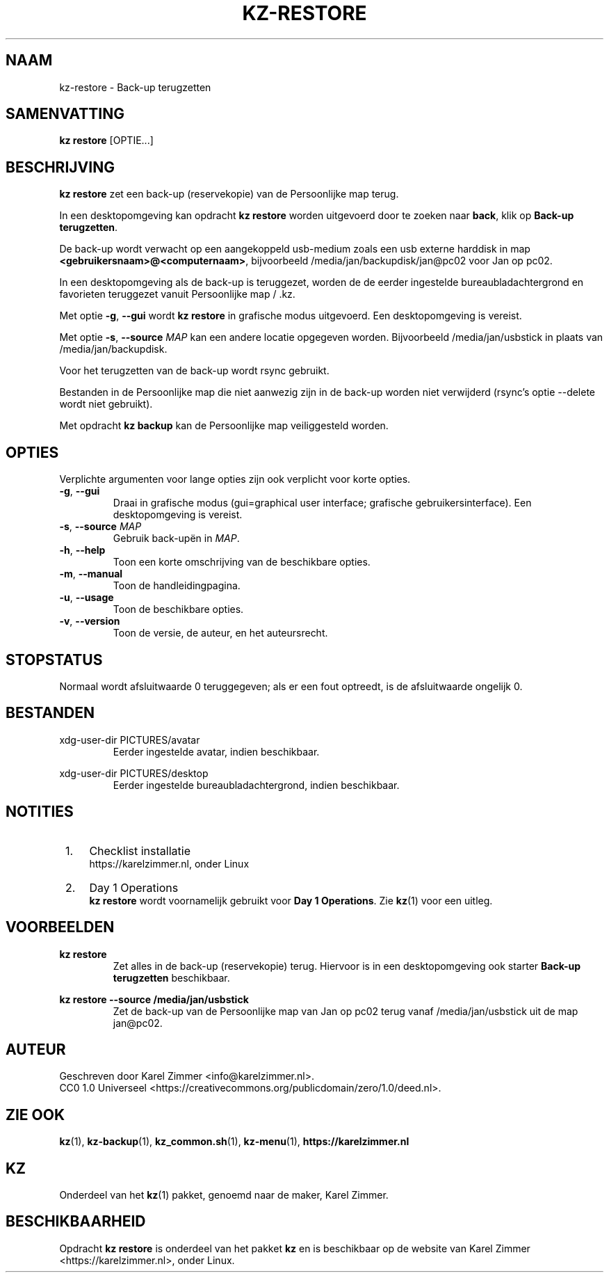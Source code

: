 .\"############################################################################
.\"# SPDX-FileComment: Man page for kz-restore
.\"#
.\"# SPDX-FileCopyrightText: Karel Zimmer <info@karelzimmer.nl>
.\"# SPDX-License-Identifier: CC0-1.0
.\"############################################################################
.\"
.TH "KZ-RESTORE" "1" "4.2.1" "KZ" "Handleiding kz"
.\"
.\"
.SH NAAM
kz-restore \- Back-up terugzetten
.\"
.\"
.SH SAMENVATTING
.B kz restore
[OPTIE...]
.\"
.\"
.SH BESCHRIJVING
\fBkz restore\fR zet een back-up (reservekopie) van de Persoonlijke map terug.
.sp
In een desktopomgeving kan opdracht \fBkz restore\fR worden uitgevoerd door te
zoeken naar \fBback\fR, klik op \fBBack-up terugzetten\fR.
.sp
De back-up wordt verwacht op een aangekoppeld usb-medium zoals een usb
externe harddisk in map \fB<gebruikersnaam>@<computernaam>\fR, bijvoorbeeld
/media/jan/backupdisk/jan@pc02 voor Jan op pc02.
.sp
In een desktopomgeving als de back-up is teruggezet, worden de de eerder
ingestelde bureaubladachtergrond en favorieten teruggezet vanuit Persoonlijke
map / .kz.
.sp
Met optie \fB-g\fR, \fB--gui\fR wordt \fBkz restore\fR in grafische modus
uitgevoerd. Een desktopomgeving is vereist.
.sp
Met optie \fB-s\fR, \fB--source\fR \fIMAP\fR kan een andere locatie opgegeven
worden. Bijvoorbeeld /media/jan/usbstick in plaats van /media/jan/backupdisk.
.sp
Voor het terugzetten van de back-up wordt rsync gebruikt.
.sp
Bestanden in de Persoonlijke map die niet aanwezig zijn in de back-up
worden niet verwijderd (rsync's optie --delete wordt niet gebruikt).
.sp
Met opdracht \fBkz backup\fR kan de Persoonlijke map veiliggesteld worden.
.\"
.\"
.SH OPTIES
Verplichte argumenten voor lange opties zijn ook verplicht voor korte opties.
.TP
\fB-g\fR, \fB--gui\fR
Draai in grafische modus (gui=graphical user interface; grafische
gebruikersinterface). Een desktopomgeving is vereist.
.TP
\fB-s\fR, \fB--source \fIMAP\fR
Gebruik back-upën in \fIMAP\fR.
.TP
\fB-h\fR, \fB--help\fR
Toon een korte omschrijving van de beschikbare opties.
.TP
\fB-m\fR, \fB--manual\fR
Toon de handleidingpagina.
.TP
\fB-u\fR, \fB--usage\fR
Toon de beschikbare opties.
.TP
\fB-v\fR, \fB--version\fR
Toon de versie, de auteur, en het auteursrecht.
.\"
.\"
.SH STOPSTATUS
Normaal wordt afsluitwaarde 0 teruggegeven; als er een fout optreedt, is de
afsluitwaarde ongelijk 0.
.\"
.\"
.SH BESTANDEN
xdg-user-dir PICTURES/avatar
.RS
Eerder ingestelde avatar, indien beschikbaar.
.RE
.sp
xdg-user-dir PICTURES/desktop
.RS
Eerder ingestelde bureaubladachtergrond, indien beschikbaar.
.RE
.\"
.\"
.SH NOTITIES
.IP " 1." 4
Checklist installatie
.RS 4
https://karelzimmer.nl, onder Linux
.RE
.IP " 2." 4
Day 1 Operations
.RS 4
\fBkz restore\fR wordt voornamelijk gebruikt voor \fBDay 1 Operations\fR. Zie
\fBkz\fR(1) voor een uitleg.
.RE
.\"
.\"
.SH VOORBEELDEN
.sp
\fBkz restore\fR
.RS
Zet alles in de back-up (reservekopie) terug.
Hiervoor is in een desktopomgeving ook starter \fBBack-up
terugzetten\fR beschikbaar.
.RE
.sp
\fBkz restore --source /media/jan/usbstick\fR
.RS
Zet de back-up van de Persoonlijke map van Jan op pc02 terug vanaf
/media/jan/usbstick uit de map jan@pc02.
.RE
.\"
.\"
.SH AUTEUR
Geschreven door Karel Zimmer <info@karelzimmer.nl>.
.br
CC0 1.0 Universeel <https://creativecommons.org/publicdomain/zero/1.0/deed.nl>.
.\"
.\"
.SH ZIE OOK
\fBkz\fR(1),
\fBkz-backup\fR(1),
\fBkz_common.sh\fR(1),
\fBkz-menu\fR(1),
\fBhttps://karelzimmer.nl\fR
.\"
.\"
.SH KZ
Onderdeel van het \fBkz\fR(1) pakket, genoemd naar de maker, Karel Zimmer.
.\"
.\"
.SH BESCHIKBAARHEID
Opdracht \fBkz restore\fR is onderdeel van het pakket \fBkz\fR en is
beschikbaar op de website van Karel Zimmer <https://karelzimmer.nl>, onder
Linux.
